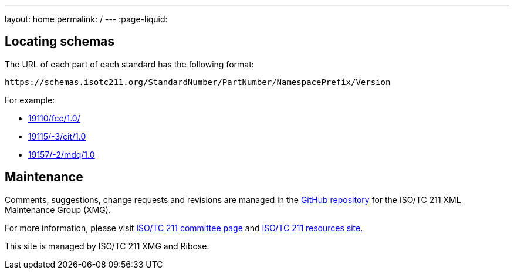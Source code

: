 ---
layout: home
permalink: /
---
:page-liquid:


[.section.locator]
== Locating schemas

The URL of each part of each standard has the following format:

[source]
--
https://schemas.isotc211.org/StandardNumber/PartNumber/NamespacePrefix/Version
--

For example:

* link:19110/fcc/1.0/[]
* link:19115/-3/cit/1.0[]
* link:19157/-2/mdq/1.0[]


[.section]
== Maintenance

Comments, suggestions, change requests and revisions
are managed in the https://github.com/ISO-TC211/XML[GitHub repository]
for the ISO/TC 211 XML Maintenance Group (XMG).

For more information, please visit
https://committee.iso.org/home/tc211[ISO/TC 211 committee page]
and https://www.isotc211.org/[ISO/TC 211 resources site].

This site is managed by ISO/TC 211 XMG and Ribose.


++++
<template id="schemaLocator">
  <form>
    <div class="input">
      <label for="schemaStandardNumber">Standard number</label>
      <input id="schemaStandardNumber" type="text" placeholder="For example, 19115" name="standardNumber">
    </div>
    <div class="input">
      <label for="schemaPartNumber">Part number</label>
      <input id="schemaPartNumber" type="text" placeholder="3" name="partNumber">
    </div>
    <div class="input">
      <label for="schemaNsPrefix">Namespace prefix</label>
      <input id="schemaNsPrefix" type="text" placeholder="cit" name="nsPrefix">
    </div>
    <div class="input">
      <label for="schemaVersion">Version</label>
      <input id="schemaVersion" type="text" placeholder="1.0" name="version">
    </div>
    <div class="actions">
      <button type="button" name="locate">Locate schema</button>
    </div>
  </form>
</template>

<script src="{{ "/assets/locator.js" | relative_url }}"></script>
++++
